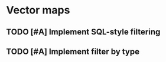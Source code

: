 * Vector maps
** TODO [#A] Implement SQL-style filtering
   SCHEDULED: <2009-06-16 Tue> DEADLINE: <2009-06-19 Fri>
** TODO [#A] Implement filter by type
   SCHEDULED: <2009-06-19 Fri> DEADLINE: <2009-06-23 Tue>
